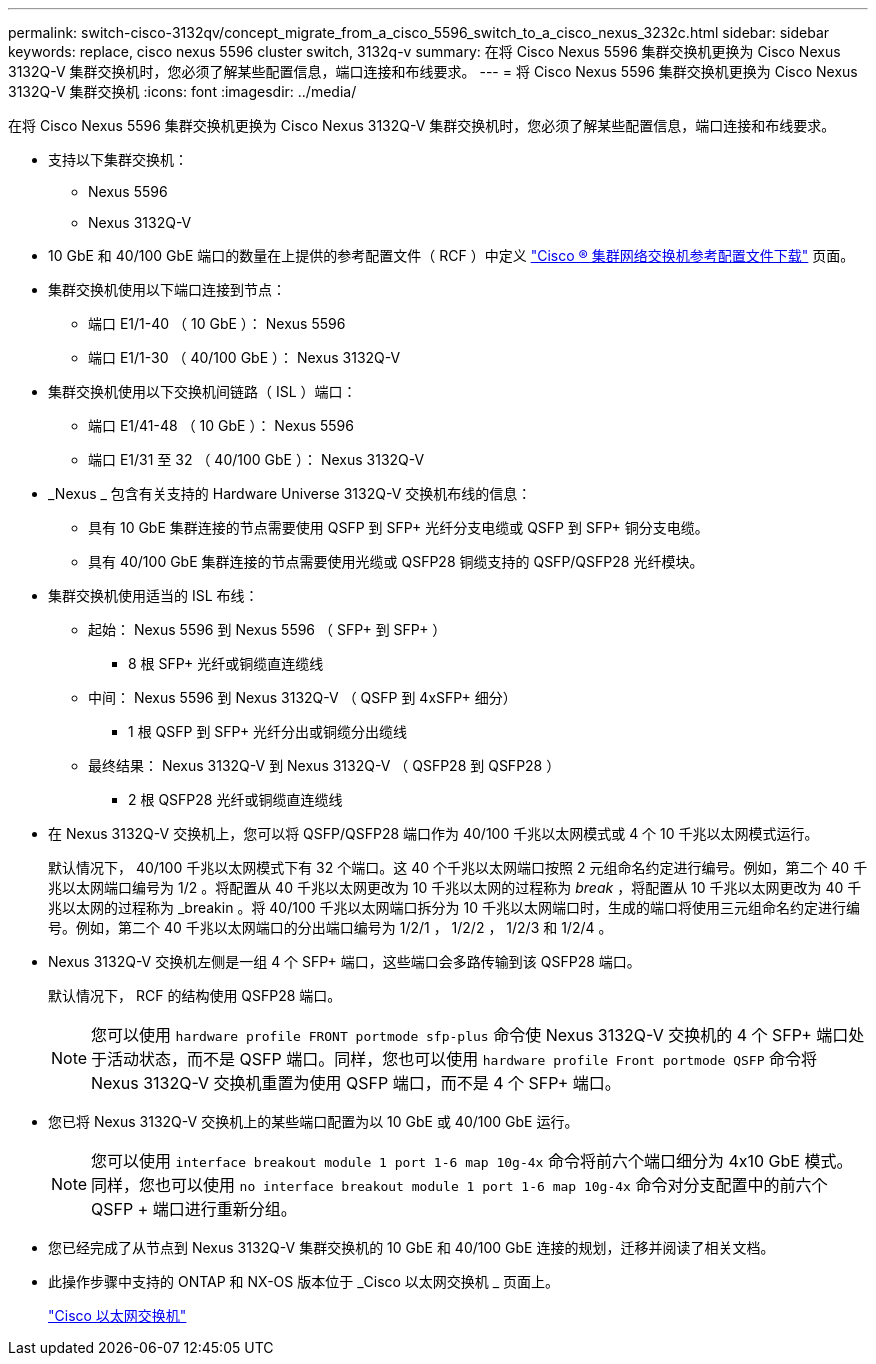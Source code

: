 ---
permalink: switch-cisco-3132qv/concept_migrate_from_a_cisco_5596_switch_to_a_cisco_nexus_3232c.html 
sidebar: sidebar 
keywords: replace, cisco nexus 5596 cluster switch, 3132q-v 
summary: 在将 Cisco Nexus 5596 集群交换机更换为 Cisco Nexus 3132Q-V 集群交换机时，您必须了解某些配置信息，端口连接和布线要求。 
---
= 将 Cisco Nexus 5596 集群交换机更换为 Cisco Nexus 3132Q-V 集群交换机
:icons: font
:imagesdir: ../media/


[role="lead"]
在将 Cisco Nexus 5596 集群交换机更换为 Cisco Nexus 3132Q-V 集群交换机时，您必须了解某些配置信息，端口连接和布线要求。

* 支持以下集群交换机：
+
** Nexus 5596
** Nexus 3132Q-V


* 10 GbE 和 40/100 GbE 端口的数量在上提供的参考配置文件（ RCF ）中定义 https://mysupport.netapp.com/NOW/download/software/sanswitch/fcp/Cisco/netapp_cnmn/download.shtml["Cisco ® 集群网络交换机参考配置文件下载"^] 页面。
* 集群交换机使用以下端口连接到节点：
+
** 端口 E1/1-40 （ 10 GbE ）： Nexus 5596
** 端口 E1/1-30 （ 40/100 GbE ）： Nexus 3132Q-V


* 集群交换机使用以下交换机间链路（ ISL ）端口：
+
** 端口 E1/41-48 （ 10 GbE ）： Nexus 5596
** 端口 E1/31 至 32 （ 40/100 GbE ）： Nexus 3132Q-V


* _Nexus _ 包含有关支持的 Hardware Universe 3132Q-V 交换机布线的信息：
+
** 具有 10 GbE 集群连接的节点需要使用 QSFP 到 SFP+ 光纤分支电缆或 QSFP 到 SFP+ 铜分支电缆。
** 具有 40/100 GbE 集群连接的节点需要使用光缆或 QSFP28 铜缆支持的 QSFP/QSFP28 光纤模块。


* 集群交换机使用适当的 ISL 布线：
+
** 起始： Nexus 5596 到 Nexus 5596 （ SFP+ 到 SFP+ ）
+
*** 8 根 SFP+ 光纤或铜缆直连缆线


** 中间： Nexus 5596 到 Nexus 3132Q-V （ QSFP 到 4xSFP+ 细分）
+
*** 1 根 QSFP 到 SFP+ 光纤分出或铜缆分出缆线


** 最终结果： Nexus 3132Q-V 到 Nexus 3132Q-V （ QSFP28 到 QSFP28 ）
+
*** 2 根 QSFP28 光纤或铜缆直连缆线




* 在 Nexus 3132Q-V 交换机上，您可以将 QSFP/QSFP28 端口作为 40/100 千兆以太网模式或 4 个 10 千兆以太网模式运行。
+
默认情况下， 40/100 千兆以太网模式下有 32 个端口。这 40 个千兆以太网端口按照 2 元组命名约定进行编号。例如，第二个 40 千兆以太网端口编号为 1/2 。将配置从 40 千兆以太网更改为 10 千兆以太网的过程称为 _break_ ，将配置从 10 千兆以太网更改为 40 千兆以太网的过程称为 _breakin 。将 40/100 千兆以太网端口拆分为 10 千兆以太网端口时，生成的端口将使用三元组命名约定进行编号。例如，第二个 40 千兆以太网端口的分出端口编号为 1/2/1 ， 1/2/2 ， 1/2/3 和 1/2/4 。

* Nexus 3132Q-V 交换机左侧是一组 4 个 SFP+ 端口，这些端口会多路传输到该 QSFP28 端口。
+
默认情况下， RCF 的结构使用 QSFP28 端口。

+
[NOTE]
====
您可以使用 `hardware profile FRONT portmode sfp-plus` 命令使 Nexus 3132Q-V 交换机的 4 个 SFP+ 端口处于活动状态，而不是 QSFP 端口。同样，您也可以使用 `hardware profile Front portmode QSFP` 命令将 Nexus 3132Q-V 交换机重置为使用 QSFP 端口，而不是 4 个 SFP+ 端口。

====
* 您已将 Nexus 3132Q-V 交换机上的某些端口配置为以 10 GbE 或 40/100 GbE 运行。
+
[NOTE]
====
您可以使用 `interface breakout module 1 port 1-6 map 10g-4x` 命令将前六个端口细分为 4x10 GbE 模式。同样，您也可以使用 `no interface breakout module 1 port 1-6 map 10g-4x` 命令对分支配置中的前六个 QSFP + 端口进行重新分组。

====
* 您已经完成了从节点到 Nexus 3132Q-V 集群交换机的 10 GbE 和 40/100 GbE 连接的规划，迁移并阅读了相关文档。
* 此操作步骤中支持的 ONTAP 和 NX-OS 版本位于 _Cisco 以太网交换机 _ 页面上。
+
http://support.netapp.com/NOW/download/software/cm_switches/["Cisco 以太网交换机"^]


